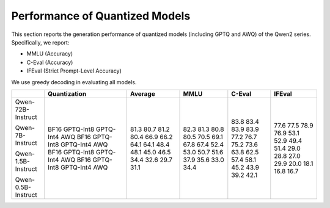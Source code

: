 Performance of Quantized Models
=========================

This section reports the generation performance of quantized
models (including GPTQ and AWQ) of the Qwen2 series. Specifically, we
report:

* MMLU (Accuracy)
* C-Eval (Accuracy)
* IFEval (Strict Prompt-Level Accuracy)

We use greedy decoding in evaluating all models.

+--------------------+--------------+---------+-------+--------+--------+
|                    | Quantization | Average | MMLU  | C-Eval | IFEval |
+====================+==============+=========+=======+========+========+
| Qwen-72B-Instruct  | BF16         | 81.3    | 82.3  | 83.8   | 77.6   |
|                    | GPTQ-Int8    | 80.7    | 81.3  | 83.4   | 77.5   |
|                    | GPTQ-Int4    | 81.2    | 80.8  | 83.9   | 78.9   |
|                    | AWQ          | 80.4    | 80.5  | 83.9   | 76.9   |
| Qwen-7B-Instruct   | BF16         | 66.9    | 70.5  | 77.2   | 53.1   |
|                    | GPTQ-Int8    | 66.2    | 69.1  | 76.7   | 52.9   |
|                    | GPTQ-Int4    | 64.1    | 67.8  | 75.2   | 49.4   |
|                    | AWQ          | 64.1    | 67.4  | 73.6   | 51.4   |
| Qwen-1.5B-Instruct | BF16         | 48.4    | 52.4  | 63.8   | 29.0   |
|                    | GPTQ-Int8    | 48.1    | 53.0  | 62.5   | 28.8   |
|                    | GPTQ-Int4    | 45.0    | 50.7  | 57.4   | 27.0   |
|                    | AWQ          | 46.5    | 51.6  | 58.1   | 29.9   |
| Qwen-0.5B-Instruct | BF16         | 34.4    | 37.9  | 45.2   | 20.0   |
|                    | GPTQ-Int8    | 32.6    | 35.6  | 43.9   | 18.1   |
|                    | GPTQ-Int4    | 29.7    | 33.0  | 39.2   | 16.8   |
|                    | AWQ          | 31.1    | 34.4  | 42.1   | 16.7   |
+--------------------+--------------+---------+-------+--------+--------+
